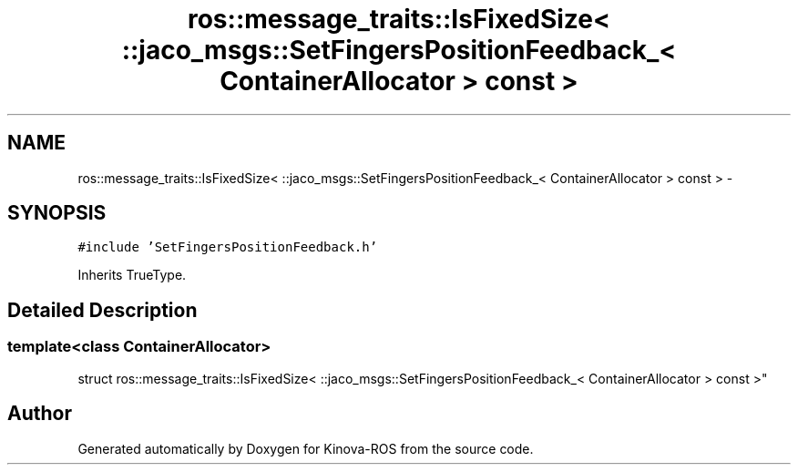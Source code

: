 .TH "ros::message_traits::IsFixedSize< ::jaco_msgs::SetFingersPositionFeedback_< ContainerAllocator > const  >" 3 "Thu Mar 3 2016" "Version 1.0.1" "Kinova-ROS" \" -*- nroff -*-
.ad l
.nh
.SH NAME
ros::message_traits::IsFixedSize< ::jaco_msgs::SetFingersPositionFeedback_< ContainerAllocator > const  > \- 
.SH SYNOPSIS
.br
.PP
.PP
\fC#include 'SetFingersPositionFeedback\&.h'\fP
.PP
Inherits TrueType\&.
.SH "Detailed Description"
.PP 

.SS "template<class ContainerAllocator>
.br
struct ros::message_traits::IsFixedSize< ::jaco_msgs::SetFingersPositionFeedback_< ContainerAllocator > const  >"


.SH "Author"
.PP 
Generated automatically by Doxygen for Kinova-ROS from the source code\&.
